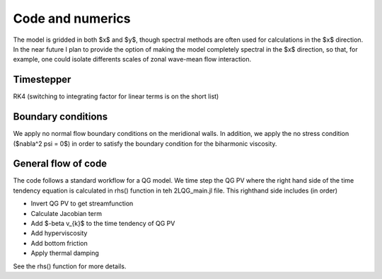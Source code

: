 =========================================
Code and numerics
=========================================
The model is gridded in both $x$ and $y$, though spectral methods
are often used for calculations in the $x$ direction.
In the near future I plan to provide the option of making the model
completely spectral in the $x$ direction, so that, for example,
one could isolate differents scales of zonal wave-mean flow interaction.


Timestepper
~~~~~~~~~~~~~~~~~~~~~~~~~
RK4 (switching to integrating factor for linear terms is on the short list)


Boundary conditions
~~~~~~~~~~~~~~~~~~~~~~~~~
We apply no normal flow boundary conditions
on the meridional walls.
In addition, we apply the no stress condition ($\nabla^2 \psi = 0$)
in order to satisfy the boundary condition for the biharmonic viscosity.


General flow of code
~~~~~~~~~~~~~~~~~~~~~~~~~
The code follows a standard workflow for a QG model.
We time step the QG PV where the right hand side of the time
tendency equation is calculated in rhs() function in teh 2LQG_main.jl file.
This righthand side includes (in order)

- Invert QG PV to get streamfunction
- Calculate Jacobian term
- Add $-\beta v_{k}$ to the time tendency of QG PV
- Add hyperviscosity
- Add bottom friction
- Apply thermal damping

See the rhs() function for more details.



